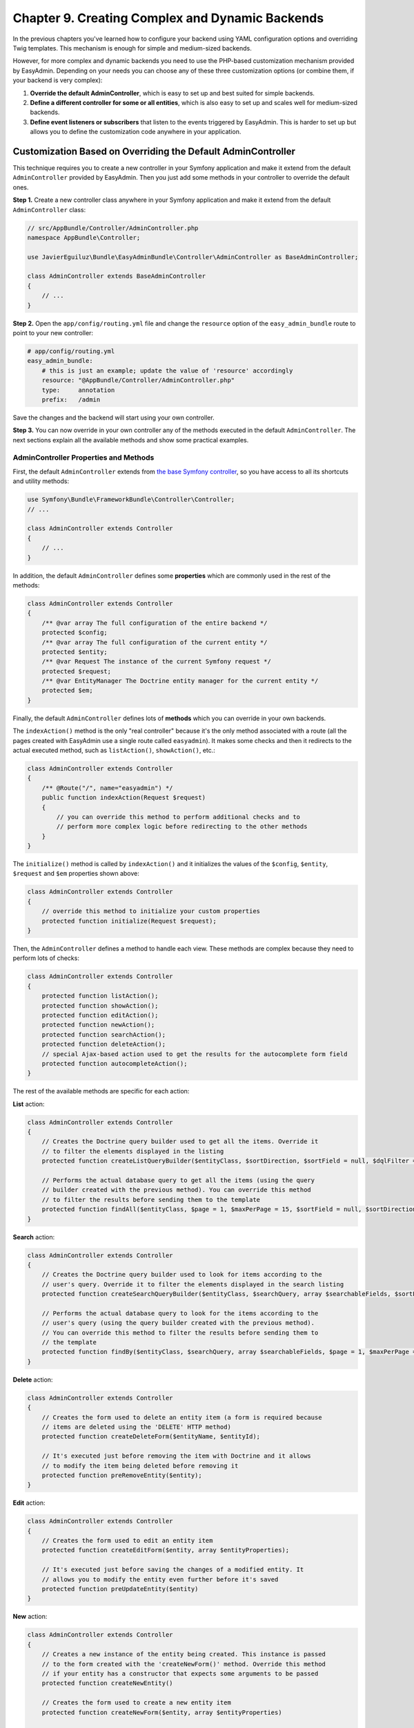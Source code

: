 Chapter 9. Creating Complex and Dynamic Backends
================================================

In the previous chapters you've learned how to configure your backend using YAML
configuration options and overriding Twig templates. This mechanism is enough
for simple and medium-sized backends.

However, for more complex and dynamic backends you need to use the PHP-based
customization mechanism provided by EasyAdmin. Depending on your needs you can
choose any of these three customization options (or combine them, if your
backend is very complex):

1. **Override the default AdminController**, which is easy to set up and best
   suited for simple backends.
2. **Define a different controller for some or all entities**, which is also
   easy to set up and scales well for medium-sized backends.
3. **Define event listeners or subscribers** that listen to the events
   triggered by EasyAdmin. This is harder to set up but allows you to define
   the customization code anywhere in your application.

Customization Based on Overriding the Default AdminController
-------------------------------------------------------------

This technique requires you to create a new controller in your Symfony
application and make it extend from the default ``AdminController`` provided by
EasyAdmin. Then you just add some methods in your controller to override the
default ones.

**Step 1.** Create a new controller class anywhere in your Symfony application
and make it extend from the default ``AdminController`` class:

.. code-block:: php

    // src/AppBundle/Controller/AdminController.php
    namespace AppBundle\Controller;

    use JavierEguiluz\Bundle\EasyAdminBundle\Controller\AdminController as BaseAdminController;

    class AdminController extends BaseAdminController
    {
        // ...
    }

**Step 2.** Open the ``app/config/routing.yml`` file and change the ``resource``
option of the ``easy_admin_bundle`` route to point to your new controller:

.. code-block:: yaml

    # app/config/routing.yml
    easy_admin_bundle:
        # this is just an example; update the value of 'resource' accordingly
        resource: "@AppBundle/Controller/AdminController.php"
        type:     annotation
        prefix:   /admin

Save the changes and the backend will start using your own controller.

**Step 3.** You can now override in your own controller any of the methods
executed in the default ``AdminController``. The next sections explain all the
available methods and show some practical examples.

AdminController Properties and Methods
~~~~~~~~~~~~~~~~~~~~~~~~~~~~~~~~~~~~~~

First, the default ``AdminController`` extends from `the base Symfony controller`_,
so you have access to all its shortcuts and utility methods:

.. code-block:: php

    use Symfony\Bundle\FrameworkBundle\Controller\Controller;
    // ...

    class AdminController extends Controller
    {
        // ...
    }

In addition, the default ``AdminController`` defines some **properties** which
are commonly used in the rest of the methods:

.. code-block:: php

    class AdminController extends Controller
    {
        /** @var array The full configuration of the entire backend */
        protected $config;
        /** @var array The full configuration of the current entity */
        protected $entity;
        /** @var Request The instance of the current Symfony request */
        protected $request;
        /** @var EntityManager The Doctrine entity manager for the current entity */
        protected $em;
    }

Finally, the default ``AdminController`` defines lots of **methods** which you
can override in your own backends.

The ``indexAction()`` method is the only "real controller" because it's the only
method associated with a route (all the pages created with EasyAdmin use a
single route called ``easyadmin``). It makes some checks and then it redirects to
the actual executed method, such as ``listAction()``, ``showAction()``, etc.:

.. code-block:: php

    class AdminController extends Controller
    {
        /** @Route("/", name="easyadmin") */
        public function indexAction(Request $request)
        {
            // you can override this method to perform additional checks and to
            // perform more complex logic before redirecting to the other methods
        }
    }

The ``initialize()`` method is called by ``indexAction()`` and it initializes
the values of the ``$config``, ``$entity``, ``$request`` and ``$em`` properties
shown above:

.. code-block:: php

    class AdminController extends Controller
    {
        // override this method to initialize your custom properties
        protected function initialize(Request $request);
    }

Then, the ``AdminController`` defines a method to handle each view. These
methods are complex because they need to perform lots of checks:

.. code-block:: php

    class AdminController extends Controller
    {
        protected function listAction();
        protected function showAction();
        protected function editAction();
        protected function newAction();
        protected function searchAction();
        protected function deleteAction();
        // special Ajax-based action used to get the results for the autocomplete form field
        protected function autocompleteAction();
    }

The rest of the available methods are specific for each action:

**List** action:

.. code-block:: php

    class AdminController extends Controller
    {
        // Creates the Doctrine query builder used to get all the items. Override it
        // to filter the elements displayed in the listing
        protected function createListQueryBuilder($entityClass, $sortDirection, $sortField = null, $dqlFilter = null);

        // Performs the actual database query to get all the items (using the query
        // builder created with the previous method). You can override this method
        // to filter the results before sending them to the template
        protected function findAll($entityClass, $page = 1, $maxPerPage = 15, $sortField = null, $sortDirection = null, $dqlFilter = null);
    }

**Search** action:

.. code-block:: php

    class AdminController extends Controller
    {
        // Creates the Doctrine query builder used to look for items according to the
        // user's query. Override it to filter the elements displayed in the search listing
        protected function createSearchQueryBuilder($entityClass, $searchQuery, array $searchableFields, $sortField = null, $sortDirection = null);

        // Performs the actual database query to look for the items according to the
        // user's query (using the query builder created with the previous method).
        // You can override this method to filter the results before sending them to
        // the template
        protected function findBy($entityClass, $searchQuery, array $searchableFields, $page = 1, $maxPerPage = 15, $sortField = null, $sortDirection = null);
    }

**Delete** action:

.. code-block:: php

    class AdminController extends Controller
    {
        // Creates the form used to delete an entity item (a form is required because
        // items are deleted using the 'DELETE' HTTP method)
        protected function createDeleteForm($entityName, $entityId);

        // It's executed just before removing the item with Doctrine and it allows
        // to modify the item being deleted before removing it
        protected function preRemoveEntity($entity);
    }

**Edit** action:

.. code-block:: php

    class AdminController extends Controller
    {
        // Creates the form used to edit an entity item
        protected function createEditForm($entity, array $entityProperties);

        // It's executed just before saving the changes of a modified entity. It
        // allows you to modify the entity even further before it's saved
        protected function preUpdateEntity($entity)
    }

**New** action:

.. code-block:: php

    class AdminController extends Controller
    {
        // Creates a new instance of the entity being created. This instance is passed
        // to the form created with the 'createNewForm()' method. Override this method
        // if your entity has a constructor that expects some arguments to be passed
        protected function createNewEntity()

        // Creates the form used to create a new entity item
        protected function createNewForm($entity, array $entityProperties)

        // It's executed just before saving the item for the first time. It allows
        // you to modify the entity before it's saved
        protected function prePersistEntity($entity)
    }

**Edit** and **New** actions:

These methods are useful to make the same customizations for the ``edit`` and
``new`` actions at the same time:

.. code-block:: php

    class AdminController extends Controller
    {
        // Creates the form builder used to create the form rendered in the
        // create and edit actions
        protected function createEntityFormBuilder($entity, $view);

        // Returns the list of form options used by 'createEntityFormBuilder()'
        protected function getEntityFormOptions($entity, $view);

        // Creates the form object passed to the 'edit' and 'new' templates (using the
        // form builder created by 'createEntityFormBuilder()')
        protected function createEntityForm($entity, array $entityProperties, $view);
    }

Overriding the Default AdminController in Practice
~~~~~~~~~~~~~~~~~~~~~~~~~~~~~~~~~~~~~~~~~~~~~~~~~~

Update Some Properties for All Entities
.......................................

Imagine that some or all of your entities define a property called ``updatedAt``.
Instead of editing this value using the backend interface or relying on Doctrine
extensions, you can make use of the ``preUpdateEntity()`` method, which is called
just before saving the changes made on an existing entity:

.. code-block:: php

    // src/AppBundle/Controller/AdminController.php
    namespace AppBundle\Controller;

    use JavierEguiluz\Bundle\EasyAdminBundle\Controller\AdminController as BaseAdminController;

    class AdminController extends BaseAdminController
    {
        // ...

        public function preUpdateEntity($entity)
        {
            if (method_exists($entity, 'setUpdatedAt')) {
                $entity->setUpdatedAt(new \DateTime());
            }
        }
    }

This other example shows how to automatically set the slug of the entities when
creating (``prePersistEntity()``) or editing (``preUpdateEntity()``) them:

.. code-block:: php

    // src/AppBundle/Controller/AdminController.php
    namespace AppBundle\Controller;

    use JavierEguiluz\Bundle\EasyAdminBundle\Controller\AdminController as BaseAdminController;

    class AdminController extends BaseAdminController
    {
        // ...

        public function prePersistEntity($entity)
        {
            $this->updateSlug($entity);
        }

        public function preUpdateEntity($entity)
        {
            $this->updateSlug($entity);
        }

        private function updateSlug($entity)
        {
            if (method_exists($entity, 'setSlug') and method_exists($entity, 'getTitle')) {
                $entity->setSlug($this->get('app.slugger')->slugify($entity->getTitle()));
            }
        }
    }

Override the AdminController Methods per Entity
~~~~~~~~~~~~~~~~~~~~~~~~~~~~~~~~~~~~~~~~~~~~~~~

Before executing the methods showed above (``listAction()``, ``showAction()``,
etc.), the controller looks for the existence of methods created specifically
for the current entity. These specific methods are called like the regular
methods, but they include the entity name as part of their names:

.. code-block:: php

    protected function list<EntityName>Action();
    protected function search<EntityName>Action();
    protected function show<EntityName>Action();
    // ...
    protected function createNew<EntityName>Entity();
    // ...
    protected function prePersist<EntityName>Entity();
    protected function preUpdate<EntityName>Entity();
    // ...

.. tip::

    Given the syntax of method names, it's recommended to use CamelCase notation
    to set the entity names.

Suppose that you have a ``User`` entity which requires to pass the roles of the
new user to its constructor. If you try to create new users with EasyAdmin,
you'll see an error because the entity constructor is missing a required
argument.

Instead of overriding the ``createNewEntity()`` method and check for the
``User`` entity, you can just define the following method:

.. code-block:: php

    // src/AppBundle/Controller/AdminController.php
    namespace AppBundle\Controller;

    use JavierEguiluz\Bundle\EasyAdminBundle\Controller\AdminController as BaseAdminController;

    class AdminController extends BaseAdminController
    {
        // Customizes the instantiation of entities only for the 'User' entity
        public function createNewUserEntity()
        {
            return new User(array('ROLE_USER'));
        }
    }

Customization Based on Entity Controllers
-----------------------------------------

If your backend is medium-sized, the previous overriding mechanism doesn't scale
well because it requires you to put all the custom code in the same AdminController.
In those cases, you can make each entity to use a different controller.

**Step 1.** Create a new controller class (for example ``ProductController``)
anywhere in your Symfony application and make it extend from the default
``AdminController`` class:

.. code-block:: php

    // src/AppBundle/Controller/AdminController.php
    namespace AppBundle\Admin;

    use JavierEguiluz\Bundle\EasyAdminBundle\Controller\AdminController as BaseAdminController;

    class ProductController extends BaseAdminController
    {
        // ...
    }

**Step 2.** Define the ``controller`` configuration option for the entity that
will use that controller and set the fully qualified class name as its value:

.. code-block:: yaml

    easy_admin:
        entities:
            # ...
            Product:
                controller: AppBundle\Admin\ProductController
                # ...

**Step 3.** You can now override any of the default ``AdminController`` methods
and they will be executed only for the ``Product`` entity. Repeat these steps for
the other backend entities that you want to customize.

.. note::

    It's not mandatory that your custom controllers extend from the default
    ``AdminController`` class, but doing that will simplify the code of your
    controllers.

.. note::

    In addition to the custom controller fully qualified class name, the
    ``controller`` option also works for controllers defined as services. Just
    set the name of the service as the value of the ``controller`` option.

Customization Based on Symfony Events
-------------------------------------

During the execution of the backend actions, lots of events are triggered. Using
Symfony's event listeners or event subscribers you can hook to these events and
modify the behavior of your backend.

EasyAdmin events are defined in the ``EasyAdmin\Event\EasyAdminEvents`` class.
They are triggered before and after important operations and their names follow
the ``PRE_*`` and ``POST_*`` pattern:

.. code-block:: php

    final class EasyAdminEvents
    {
        // Events related to initialize()
        const PRE_INITIALIZE;
        const POST_INITIALIZE;

        // Events related to the main actions
        const PRE_DELETE;
        const POST_DELETE;
        const PRE_EDIT;
        const POST_EDIT;
        const PRE_LIST;
        const POST_LIST;
        const PRE_NEW;
        const POST_NEW;
        const PRE_SEARCH;
        const POST_SEARCH;
        const PRE_SHOW;
        const POST_SHOW;

        // Events related to Doctrine entities
        const PRE_PERSIST;
        const POST_PERSIST;
        const PRE_UPDATE;
        const POST_UPDATE;
        const PRE_REMOVE;
        const POST_REMOVE;

        // Events related to the Doctrine Query builders
        const POST_LIST_QUERY_BUILDER;
        const POST_SEARCH_QUERY_BUILDER;
    }

The Event Object
~~~~~~~~~~~~~~~~

Event listeners and subscribers receive an event object based on the
`GenericEvent class`_ defined by Symfony. The subject of the event depends
on the current action:

* ``show``, ``edit`` and ``new`` actions receive the current ``$entity`` object
  (this object is also available in the event arguments as ``$event['entity']``).
* ``list`` and ``search`` actions receive the ``$paginator`` object which contains
  the collection of entities that meet the criteria of the current listing
  (this object is also available in the event arguments as
  ``$event['paginator']``).

In addition, the event arguments contain all the AdminController properties
(``$config``, ``$entity``, ``$request`` and ``$em``). You can access to them
through the ``getArgument()`` method or via the array access provided by the
``GenericEvent`` class.

Event Subscriber Example
~~~~~~~~~~~~~~~~~~~~~~~~

The following example shows how to use an event subscriber to set the ``slug``
property of the ``BlogPost`` entity before persisting it:

.. code-block:: php

    namespace AppBundle\EventListener;

    use Symfony\Component\EventDispatcher\EventSubscriberInterface;
    use Symfony\Component\EventDispatcher\GenericEvent;
    use AppBundle\Entity\BlogPost;

    class EasyAdminSubscriber implements EventSubscriberInterface
    {
        private $slugger;

        public function __construct($slugger)
        {
            $this->slugger = $slugger;
        }

        public static function getSubscribedEvents()
        {
            return array(
                'easy_admin.pre_persist' => array('setBlogPostSlug'),
            );
        }

        public function setBlogPostSlug(GenericEvent $event)
        {
            $entity = $event->getSubject();

            if (!($entity instanceof BlogPost)) {
                return;
            }

            $slug = $this->slugger->slugify($entity->getTitle());
            $entity->setSlug($slug);

            $event['entity'] = $entity;
        }
    }

.. _`the base Symfony controller`: https://symfony.com/doc/current/book/controller.html#the-base-controller-class
.. _`GenericEvent class`: https://symfony.com/doc/current/components/event_dispatcher/generic_event.html
